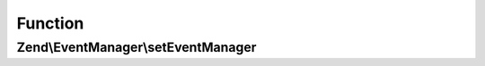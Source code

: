 .. EventManager/EventManagerAwareInterface.php generated using docpx on 01/30/13 03:02pm


Function
********

Zend\\EventManager\\setEventManager
===================================

.. function:: Zend\EventManager\setEventManager()


    Inject an EventManager instance

    :param EventManagerInterface: 

    :rtype: void 



